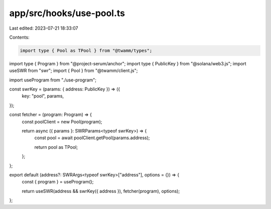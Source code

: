 app/src/hooks/use-pool.ts
=========================

Last edited: 2023-07-21 18:33:07

Contents:

.. code-block:: ts

    import type { Pool as TPool } from "@twamm/types";
import type { Program } from "@project-serum/anchor";
import type { PublicKey } from "@solana/web3.js";
import useSWR from "swr";
import { Pool } from "@twamm/client.js";

import useProgram from "./use-program";

const swrKey = (params: { address: PublicKey }) => ({
  key: "pool",
  params,
});

const fetcher = (program: Program) => {
  const poolClient = new Pool(program);

  return async ({ params }: SWRParams<typeof swrKey>) => {
    const pool = await poolClient.getPool(params.address);

    return pool as TPool;
  };
};

export default (address?: SWRArgs<typeof swrKey>["address"], options = {}) => {
  const { program } = useProgram();

  return useSWR(address && swrKey({ address }), fetcher(program), options);
};



